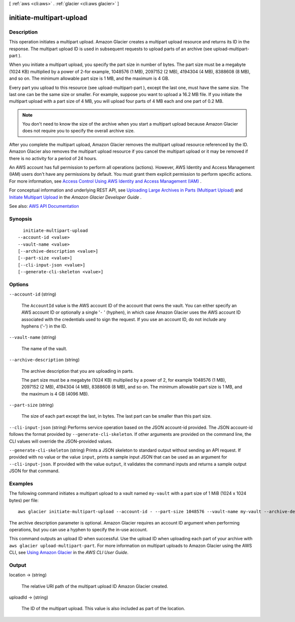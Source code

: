 [ :ref:`aws <cli:aws>` . :ref:`glacier <cli:aws glacier>` ]

.. _cli:aws glacier initiate-multipart-upload:


*************************
initiate-multipart-upload
*************************



===========
Description
===========



This operation initiates a multipart upload. Amazon Glacier creates a multipart upload resource and returns its ID in the response. The multipart upload ID is used in subsequent requests to upload parts of an archive (see  upload-multipart-part ).

 

When you initiate a multipart upload, you specify the part size in number of bytes. The part size must be a megabyte (1024 KB) multiplied by a power of 2-for example, 1048576 (1 MB), 2097152 (2 MB), 4194304 (4 MB), 8388608 (8 MB), and so on. The minimum allowable part size is 1 MB, and the maximum is 4 GB.

 

Every part you upload to this resource (see  upload-multipart-part ), except the last one, must have the same size. The last one can be the same size or smaller. For example, suppose you want to upload a 16.2 MB file. If you initiate the multipart upload with a part size of 4 MB, you will upload four parts of 4 MB each and one part of 0.2 MB. 

 

.. note::

   

  You don't need to know the size of the archive when you start a multipart upload because Amazon Glacier does not require you to specify the overall archive size.

   

 

After you complete the multipart upload, Amazon Glacier removes the multipart upload resource referenced by the ID. Amazon Glacier also removes the multipart upload resource if you cancel the multipart upload or it may be removed if there is no activity for a period of 24 hours.

 

An AWS account has full permission to perform all operations (actions). However, AWS Identity and Access Management (IAM) users don't have any permissions by default. You must grant them explicit permission to perform specific actions. For more information, see `Access Control Using AWS Identity and Access Management (IAM) <http://docs.aws.amazon.com/amazonglacier/latest/dev/using-iam-with-amazon-glacier.html>`_ .

 

For conceptual information and underlying REST API, see `Uploading Large Archives in Parts (Multipart Upload) <http://docs.aws.amazon.com/amazonglacier/latest/dev/uploading-archive-mpu.html>`_ and `Initiate Multipart Upload <http://docs.aws.amazon.com/amazonglacier/latest/dev/api-multipart-initiate-upload.html>`_ in the *Amazon Glacier Developer Guide* .



See also: `AWS API Documentation <https://docs.aws.amazon.com/goto/WebAPI/glacier-2012-06-01/InitiateMultipartUpload>`_


========
Synopsis
========

::

    initiate-multipart-upload
  --account-id <value>
  --vault-name <value>
  [--archive-description <value>]
  [--part-size <value>]
  [--cli-input-json <value>]
  [--generate-cli-skeleton <value>]




=======
Options
=======

``--account-id`` (string)


  The ``AccountId`` value is the AWS account ID of the account that owns the vault. You can either specify an AWS account ID or optionally a single '``-`` ' (hyphen), in which case Amazon Glacier uses the AWS account ID associated with the credentials used to sign the request. If you use an account ID, do not include any hyphens ('-') in the ID. 

  

``--vault-name`` (string)


  The name of the vault.

  

``--archive-description`` (string)


  The archive description that you are uploading in parts.

   

  The part size must be a megabyte (1024 KB) multiplied by a power of 2, for example 1048576 (1 MB), 2097152 (2 MB), 4194304 (4 MB), 8388608 (8 MB), and so on. The minimum allowable part size is 1 MB, and the maximum is 4 GB (4096 MB).

  

``--part-size`` (string)


  The size of each part except the last, in bytes. The last part can be smaller than this part size.

  

``--cli-input-json`` (string)
Performs service operation based on the JSON account-id provided. The JSON account-id follows the format provided by ``--generate-cli-skeleton``. If other arguments are provided on the command line, the CLI values will override the JSON-provided values.

``--generate-cli-skeleton`` (string)
Prints a JSON skeleton to standard output without sending an API request. If provided with no value or the value ``input``, prints a sample input JSON that can be used as an argument for ``--cli-input-json``. If provided with the value ``output``, it validates the command inputs and returns a sample output JSON for that command.



========
Examples
========

The following command initiates a multipart upload to a vault named ``my-vault`` with a part size of 1 MiB (1024 x 1024 bytes) per file::

  aws glacier initiate-multipart-upload --account-id - --part-size 1048576 --vault-name my-vault --archive-description "multipart upload test"

The archive description parameter is optional. Amazon Glacier requires an account ID argument when performing operations, but you can use a hyphen to specify the in-use account.

This command outputs an upload ID when successful. Use the upload ID when uploading each part of your archive with ``aws glacier upload-multipart-part``. For more information on multipart uploads to Amazon Glacier using the AWS CLI, see `Using Amazon Glacier`_ in the *AWS CLI User Guide*.

.. _`Using Amazon Glacier`: http://docs.aws.amazon.com/cli/latest/userguide/cli-using-glacier.html

======
Output
======

location -> (string)

  

  The relative URI path of the multipart upload ID Amazon Glacier created.

  

  

uploadId -> (string)

  

  The ID of the multipart upload. This value is also included as part of the location.

  

  

